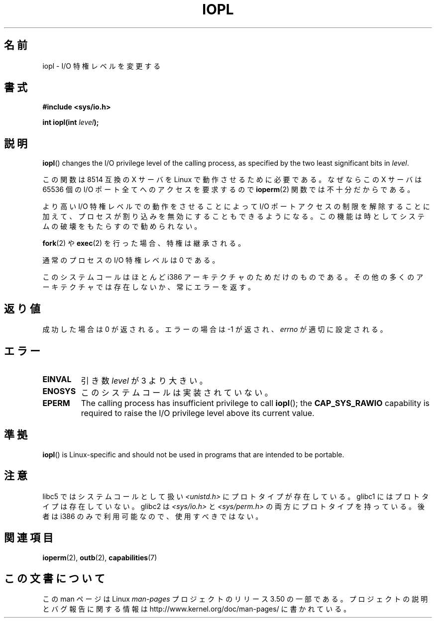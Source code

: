 .\" Copyright 1993 Rickard E. Faith (faith@cs.unc.edu)
.\" Portions extracted from linux/kernel/ioport.c (no copyright notice).
.\"
.\" %%%LICENSE_START(VERBATIM)
.\" Permission is granted to make and distribute verbatim copies of this
.\" manual provided the copyright notice and this permission notice are
.\" preserved on all copies.
.\"
.\" Permission is granted to copy and distribute modified versions of this
.\" manual under the conditions for verbatim copying, provided that the
.\" entire resulting derived work is distributed under the terms of a
.\" permission notice identical to this one.
.\"
.\" Since the Linux kernel and libraries are constantly changing, this
.\" manual page may be incorrect or out-of-date.  The author(s) assume no
.\" responsibility for errors or omissions, or for damages resulting from
.\" the use of the information contained herein.  The author(s) may not
.\" have taken the same level of care in the production of this manual,
.\" which is licensed free of charge, as they might when working
.\" professionally.
.\"
.\" Formatted or processed versions of this manual, if unaccompanied by
.\" the source, must acknowledge the copyright and authors of this work.
.\" %%%LICENSE_END
.\"
.\" Modified Tue Aug  1 16:47    1995 by Jochen Karrer
.\"                              <cip307@cip.physik.uni-wuerzburg.de>
.\" Modified Tue Oct 22 08:11:14 EDT 1996 by Eric S. Raymond <esr@thyrsus.com>
.\" Modified Fri Nov 27 14:50:36 CET 1998 by Andries Brouwer <aeb@cwi.nl>
.\" Modified, 27 May 2004, Michael Kerrisk <mtk.manpages@gmail.com>
.\"     Added notes on capability requirements
.\"
.\"*******************************************************************
.\"
.\" This file was generated with po4a. Translate the source file.
.\"
.\"*******************************************************************
.TH IOPL 2 2013\-03\-15 Linux "Linux Programmer's Manual"
.SH 名前
iopl \- I/O 特権レベルを変更する
.SH 書式
\fB#include <sys/io.h>\fP
.sp
\fBint iopl(int \fP\fIlevel\fP\fB);\fP
.SH 説明
\fBiopl\fP()  changes the I/O privilege level of the calling process, as
specified by the two least significant bits in \fIlevel\fP.

この関数は 8514 互換の X サーバを Linux で動作させるために必要である。 なぜならこの X サーバは 65536 個の I/O
ポート全てへのアクセスを要求するので \fBioperm\fP(2)  関数では不十分だからである。

より高い I/O 特権レベルでの動作をさせることによって I/O ポートアクセスの制限を解除することに加えて、プロセスが割り込みを
無効にすることもできるようになる。この機能は時としてシステムの破壊を もたらすので勧められない。

\fBfork\fP(2)  や \fBexec\fP(2)  を行った場合、特権は継承される。

通常のプロセスの I/O 特権レベルは 0 である。

このシステムコールはほとんど i386 アーキテクチャのためだけのものである。 その他の多くのアーキテクチャでは存在しないか、常にエラーを返す。
.SH 返り値
成功した場合は 0 が返される。エラーの場合は \-1 が返され、 \fIerrno\fP が適切に設定される。
.SH エラー
.TP 
\fBEINVAL\fP
引き数 \fIlevel\fP が 3 より大きい。
.TP 
\fBENOSYS\fP
このシステムコールは実装されていない。
.TP 
\fBEPERM\fP
The calling process has insufficient privilege to call \fBiopl\fP(); the
\fBCAP_SYS_RAWIO\fP capability is required to raise the I/O privilege level
above its current value.
.SH 準拠
\fBiopl\fP()  is Linux\-specific and should not be used in programs that are
intended to be portable.
.SH 注意
libc5 ではシステムコールとして扱い \fI<unistd.h>\fP にプロトタイプが存在している。 glibc1
にはプロトタイプは存在していない。 glibc2 は \fI<sys/io.h>\fP と \fI<sys/perm.h>\fP
の両方にプロトタイプを持っている。 後者は i386 のみで利用可能なので、使用すべきではない。
.SH 関連項目
\fBioperm\fP(2), \fBoutb\fP(2), \fBcapabilities\fP(7)
.SH この文書について
この man ページは Linux \fIman\-pages\fP プロジェクトのリリース 3.50 の一部
である。プロジェクトの説明とバグ報告に関する情報は
http://www.kernel.org/doc/man\-pages/ に書かれている。
